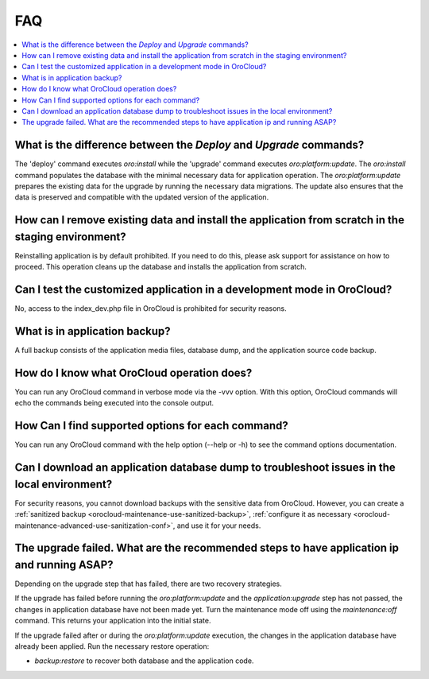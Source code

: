 .. _orocloud-maintenance-faq:

FAQ
===

.. contents:: :local:
   :depth: 2

What is the difference between the `Deploy` and `Upgrade` commands?
^^^^^^^^^^^^^^^^^^^^^^^^^^^^^^^^^^^^^^^^^^^^^^^^^^^^^^^^^^^^^^^^^^^

The 'deploy' command executes `oro:install` while the 'upgrade' command executes `oro:platform:update`. The `oro:install` command populates the database with the minimal necessary data for application operation. The `oro:platform:update` prepares the existing data for the upgrade by running the necessary data migrations. The update also ensures that the data is preserved and compatible with the updated version of the application.

How can I remove existing data and install the application from scratch in the staging environment?
^^^^^^^^^^^^^^^^^^^^^^^^^^^^^^^^^^^^^^^^^^^^^^^^^^^^^^^^^^^^^^^^^^^^^^^^^^^^^^^^^^^^^^^^^^^^^^^^^^^

Reinstalling application is by default prohibited. If you need to do this, please ask support for assistance on how to proceed. This operation cleans up the database and installs the application from scratch.

Can I test the customized application in a development mode in OroCloud?
^^^^^^^^^^^^^^^^^^^^^^^^^^^^^^^^^^^^^^^^^^^^^^^^^^^^^^^^^^^^^^^^^^^^^^^^

No, access to the index_dev.php file in OroCloud is prohibited for security reasons.

What is in application backup?
^^^^^^^^^^^^^^^^^^^^^^^^^^^^^^

A full backup consists of the application media files, database dump, and the application source code backup.

How do I know what OroCloud operation does?
^^^^^^^^^^^^^^^^^^^^^^^^^^^^^^^^^^^^^^^^^^^

You can run any OroCloud command in verbose mode via the -vvv option. With this option, OroCloud commands will echo the commands being executed into the console output.

How Can I find supported options for each command?
^^^^^^^^^^^^^^^^^^^^^^^^^^^^^^^^^^^^^^^^^^^^^^^^^^

You can run any OroCloud command with the help option (--help or -h) to see the command options documentation.

Can I download an application database dump to troubleshoot issues in the local environment?
^^^^^^^^^^^^^^^^^^^^^^^^^^^^^^^^^^^^^^^^^^^^^^^^^^^^^^^^^^^^^^^^^^^^^^^^^^^^^^^^^^^^^^^^^^^^

For security reasons, you cannot download backups with the sensitive data from OroCloud. However, you can create a :ref:`sanitized backup <orocloud-maintenance-use-sanitized-backup>`, :ref:`configure it as necessary <orocloud-maintenance-advanced-use-sanitization-conf>`, and use it for your needs.


The upgrade failed. What are the recommended steps to have application ip and running ASAP?
^^^^^^^^^^^^^^^^^^^^^^^^^^^^^^^^^^^^^^^^^^^^^^^^^^^^^^^^^^^^^^^^^^^^^^^^^^^^^^^^^^^^^^^^^^^

Depending on the upgrade step that has failed, there are two recovery strategies.

If the upgrade has failed before running the `oro:platform:update` and the `application:upgrade` step has not passed, the changes in application database have not been made yet. Turn the maintenance mode off using the `maintenance:off` command. This returns your application into the initial state.

If the upgrade failed after or during the `oro:platform:update` execution, the changes in the application database have already been applied. Run the necessary restore operation:

* `backup:restore` to recover both database and the application code.
